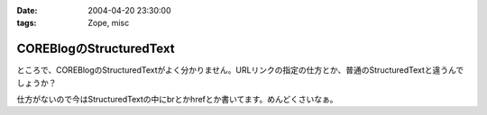 :date: 2004-04-20 23:30:00
:tags: Zope, misc

===================================
COREBlogのStructuredText
===================================

ところで、COREBlogのStructuredTextがよく分かりません。URLリンクの指定の仕方とか、普通のStructuredTextと違うんでしょうか？

仕方がないので今はStructuredTextの中にbrとかhrefとか書いてます。めんどくさいなぁ。



.. :extend type: text/plain
.. :extend:



.. :comments:
.. :comment id: 2005-11-28.4224109314
.. :title: Re: COREBlogのStructuredText
.. :author: aihatena
.. :date: 2004-04-21 18:48:37
.. :email: 
.. :url: 
.. :body:
.. こうすんでない?
.. 
.. 
.. :comments:
.. :comment id: 2005-11-28.4226095038
.. :title: Re: COREBlogのStructuredText
.. :author: 清水川
.. :date: 2004-04-21 18:58:25
.. :email: taka@freia.jp
.. :url: 
.. :body:
.. "google"なら良いんだけど、"日本語"だとダメみたい。日本語のパースがうまくいってないな‥‥日本語関連のライブラリいじったから？
.. 
.. 
.. :comments:
.. :comment id: 2005-11-28.4227418385
.. :title: Re: COREBlogのStructuredText
.. :author: aihatena
.. :date: 2004-04-21 19:21:47
.. :email: 
.. :url: 
.. :body:
.. ふむむ。。
.. あと Entry.py で
.. 
.. #Formats
.. format_plain = 0
.. format_stx = 1
.. format_html = 3
.. format_wiki = 2
.. 
.. なのに EntryPage ではWikiが無いのはなんでだろ。
.. 
.. 
.. 
.. 
.. :comments:
.. :comment id: 2005-11-28.4229127086
.. :title: Re: COREBlogのStructuredText
.. :author: 清水川
.. :date: 2004-04-22 09:28:28
.. :email: taka@freia.jp
.. :url: 
.. :body:
.. SettingFormに0,1,2しかoptionを書いてないからですね。理由は不明だけど。
.. 
.. 
.. 
.. :comments:
.. :comment id: 2005-11-28.4230396370
.. :title: Re: COREBlogのStructuredText
.. :author: の
.. :date: 2004-05-20 11:01:20
.. :email: 
.. :url: 
.. :body:
.. 今更かもしれませんが、StructuredText で日本語が扱えないのは、 Zope の StructuredText の実装が腐ってるせいです（＾＾；
.. 
.. 
.. このへん参照。
.. 多分2.7でもまだ直ってない。
.. 
.. 2.7だとReStructuredTextが標準で入ったようだけど、そっちだとたしょうはましなのかな?
.. 使ったことないからわかんないや
.. 
.. 
.. :comments:
.. :comment id: 2005-11-28.4231705946
.. :title: Re: COREBlogのStructuredText
.. :author: 清水川
.. :date: 2004-05-20 14:31:15
.. :email: taka@freia.jp
.. :url: 
.. :body:
.. 情報ありがとうございます～。
.. おかげさまで、パッチを当てたら直りました。
.. 
.. パッチは以下のURLのを使いました。
.. 
.. 頂いたURLで語られている状態よりはなんぼかましになっているみたいですが、2.6→2.7では全く変わっていないようです。（おかげでパッチがそのまま適用できましたが‥‥）
.. 
.. reStructuredText については日本語で不自由した事は‥‥ちょっとあります(^^  
.. 
.. UTF-8を使っていると日本語の全角文字も1文字として数えてくれるのは良いのですが、テーブルを作るために列あわせをするときに半角・全角とも１文字で数えちゃうんですよね。これはZope-mlで相談したらパッチを作ってもらえました。
.. 
